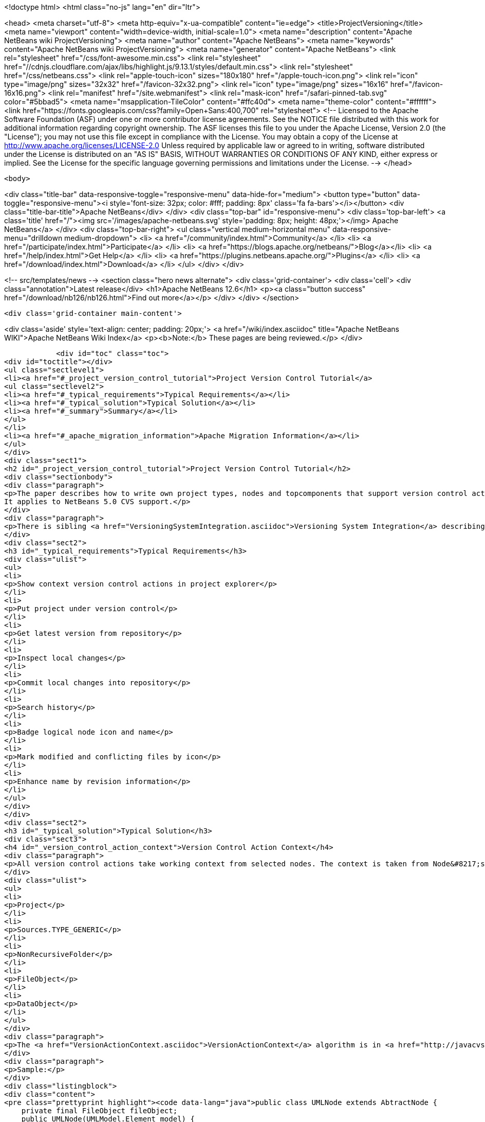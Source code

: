

<!doctype html>
<html class="no-js" lang="en" dir="ltr">
    
<head>
    <meta charset="utf-8">
    <meta http-equiv="x-ua-compatible" content="ie=edge">
    <title>ProjectVersioning</title>
    <meta name="viewport" content="width=device-width, initial-scale=1.0">
    <meta name="description" content="Apache NetBeans wiki ProjectVersioning">
    <meta name="author" content="Apache NetBeans">
    <meta name="keywords" content="Apache NetBeans wiki ProjectVersioning">
    <meta name="generator" content="Apache NetBeans">
    <link rel="stylesheet" href="/css/font-awesome.min.css">
     <link rel="stylesheet" href="//cdnjs.cloudflare.com/ajax/libs/highlight.js/9.13.1/styles/default.min.css"> 
    <link rel="stylesheet" href="/css/netbeans.css">
    <link rel="apple-touch-icon" sizes="180x180" href="/apple-touch-icon.png">
    <link rel="icon" type="image/png" sizes="32x32" href="/favicon-32x32.png">
    <link rel="icon" type="image/png" sizes="16x16" href="/favicon-16x16.png">
    <link rel="manifest" href="/site.webmanifest">
    <link rel="mask-icon" href="/safari-pinned-tab.svg" color="#5bbad5">
    <meta name="msapplication-TileColor" content="#ffc40d">
    <meta name="theme-color" content="#ffffff">
    <link href="https://fonts.googleapis.com/css?family=Open+Sans:400,700" rel="stylesheet"> 
    <!--
        Licensed to the Apache Software Foundation (ASF) under one
        or more contributor license agreements.  See the NOTICE file
        distributed with this work for additional information
        regarding copyright ownership.  The ASF licenses this file
        to you under the Apache License, Version 2.0 (the
        "License"); you may not use this file except in compliance
        with the License.  You may obtain a copy of the License at
        http://www.apache.org/licenses/LICENSE-2.0
        Unless required by applicable law or agreed to in writing,
        software distributed under the License is distributed on an
        "AS IS" BASIS, WITHOUT WARRANTIES OR CONDITIONS OF ANY
        KIND, either express or implied.  See the License for the
        specific language governing permissions and limitations
        under the License.
    -->
</head>


    <body>
        

<div class="title-bar" data-responsive-toggle="responsive-menu" data-hide-for="medium">
    <button type="button" data-toggle="responsive-menu"><i style='font-size: 32px; color: #fff; padding: 8px' class='fa fa-bars'></i></button>
    <div class="title-bar-title">Apache NetBeans</div>
</div>
<div class="top-bar" id="responsive-menu">
    <div class='top-bar-left'>
        <a class='title' href="/"><img src='/images/apache-netbeans.svg' style='padding: 8px; height: 48px;'></img> Apache NetBeans</a>
    </div>
    <div class="top-bar-right">
        <ul class="vertical medium-horizontal menu" data-responsive-menu="drilldown medium-dropdown">
            <li> <a href="/community/index.html">Community</a> </li>
            <li> <a href="/participate/index.html">Participate</a> </li>
            <li> <a href="https://blogs.apache.org/netbeans/">Blog</a></li>
            <li> <a href="/help/index.html">Get Help</a> </li>
            <li> <a href="https://plugins.netbeans.apache.org/">Plugins</a> </li>
            <li> <a href="/download/index.html">Download</a> </li>
        </ul>
    </div>
</div>


        
<!-- src/templates/news -->
<section class="hero news alternate">
    <div class='grid-container'>
        <div class='cell'>
            <div class="annotation">Latest release</div>
            <h1>Apache NetBeans 12.6</h1>
            <p><a class="button success" href="/download/nb126/nb126.html">Find out more</a></p>
        </div>
    </div>
</section>

        <div class='grid-container main-content'>
            
<div class='aside' style='text-align: center; padding: 20px;'>
    <a href="/wiki/index.asciidoc" title="Apache NetBeans WIKI">Apache NetBeans Wiki Index</a>
    <p><b>Note:</b> These pages are being reviewed.</p>
</div>

            <div id="toc" class="toc">
<div id="toctitle"></div>
<ul class="sectlevel1">
<li><a href="#_project_version_control_tutorial">Project Version Control Tutorial</a>
<ul class="sectlevel2">
<li><a href="#_typical_requirements">Typical Requirements</a></li>
<li><a href="#_typical_solution">Typical Solution</a></li>
<li><a href="#_summary">Summary</a></li>
</ul>
</li>
<li><a href="#_apache_migration_information">Apache Migration Information</a></li>
</ul>
</div>
<div class="sect1">
<h2 id="_project_version_control_tutorial">Project Version Control Tutorial</h2>
<div class="sectionbody">
<div class="paragraph">
<p>The paper describes how to write own project types, nodes and topcomponents that support version control actions.
It applies to NetBeans 5.0 CVS support.</p>
</div>
<div class="paragraph">
<p>There is sibling <a href="VersioningSystemIntegration.asciidoc">Versioning System Integration</a> describing version control system integration providers development.</p>
</div>
<div class="sect2">
<h3 id="_typical_requirements">Typical Requirements</h3>
<div class="ulist">
<ul>
<li>
<p>Show context version control actions in project explorer</p>
</li>
<li>
<p>Put project under version control</p>
</li>
<li>
<p>Get latest version from repository</p>
</li>
<li>
<p>Inspect local changes</p>
</li>
<li>
<p>Commit local changes into repository</p>
</li>
<li>
<p>Search history</p>
</li>
<li>
<p>Badge logical node icon and name</p>
</li>
<li>
<p>Mark modified and conflicting files by icon</p>
</li>
<li>
<p>Enhance name by revision information</p>
</li>
</ul>
</div>
</div>
<div class="sect2">
<h3 id="_typical_solution">Typical Solution</h3>
<div class="sect3">
<h4 id="_version_control_action_context">Version Control Action Context</h4>
<div class="paragraph">
<p>All version control actions take working context from selected nodes. The context is taken from Node&#8217;s lookup. The lookup is searched for:</p>
</div>
<div class="ulist">
<ul>
<li>
<p>Project</p>
</li>
<li>
<p>Sources.TYPE_GENERIC</p>
</li>
<li>
<p>NonRecursiveFolder</p>
</li>
<li>
<p>FileObject</p>
</li>
<li>
<p>DataObject</p>
</li>
</ul>
</div>
<div class="paragraph">
<p>The <a href="VersionActionContext.asciidoc">VersionActionContext</a> algorithm is in <a href="http://javacvs.netbeans.org/source/browse/javacvs/cvsmodule/src/org/netbeans/modules/versioning/system/cvss/util/Utils.java?rev=1.41">org.netbeans.versioning.cvss.util.Util</a> class <code>getCurrentContext(), addFileObjects()</code> and <code>addProjectFiles()</code> methods.</p>
</div>
<div class="paragraph">
<p>Sample:</p>
</div>
<div class="listingblock">
<div class="content">
<pre class="prettyprint highlight"><code data-lang="java">public class UMLNode extends AbtractNode {
    private final FileObject fileObject;
    public UMLNode(UMLModel.Element model) {
         super(Lookups.singleton(model.getFileObject()));  // HERE
         this.fileObject = model.getFileObject();
         attachStatusListener(); // see bellow
    }</code></pre>
</div>
</div>
<div class="paragraph">
<p>It means that version control actions (e.g. in main menu) are enabled on any node that has properly populated lookup. Actions depends on version control system e.g. for CVS:</p>
</div>
<div class="ulist">
<ul>
<li>
<p>Import into repository (for unversioned)</p>
</li>
<li>
<p>Show changes</p>
</li>
<li>
<p>Update</p>
</li>
<li>
<p>Diff</p>
</li>
<li>
<p>Commit</p>
</li>
<li>
<p>Ignore</p>
</li>
<li>
<p>Search History</p>
</li>
<li>
<p>Tag</p>
</li>
<li>
<p>Switch to branch</p>
</li>
<li>
<p>Merge with branch</p>
</li>
<li>
<p>&#8230;&#8203;</p>
</li>
</ul>
</div>
<div class="paragraph">
<p>Note that the version control actions are smart enough to distinguish whether project is under version control or not and they appear respectively.</p>
</div>
<div class="paragraph">
<p><strong>What if Action is not Enabled?</strong></p>
</div>
<div class="paragraph">
<p>If client code does not access disk using <code>FileObject</code>
(i.e. uses <code>java.io.File</code> instead) then actions are
incorrecly enabled because in such case an internal status
cache misses modifications events and reports original
status.</p>
</div>
<div class="paragraph">
<p>The client code should be rewritten to <code>FileObject</code> usage. In
some cases helps <code>FileUtil.toFileObject(file).refresh()</code>.</p>
</div>
</div>
<div class="sect3">
<h4 id="_presenting_version_control_actions_in_popup_menu">Presenting Version Control Actions in Popup Menu</h4>
<div class="paragraph">
<p>There is <code>org.openide.actions.FileSystemAction</code> framework action that presents version control actions.</p>
</div>
<div class="paragraph">
<p>It means that any node that returns this action from popup menu construction code receives version control actions submenu.</p>
</div>
<div class="paragraph">
<p>Sample getActions() code:</p>
</div>
<div class="listingblock">
<div class="content">
<pre class="prettyprint highlight"><code data-lang="java">    // still in UMLNode class
    public Action[] getActions(boolean context) {
        ArrayList&lt;Action&gt; actions = new ArrayList&lt;Action&gt;();
        actions.add(SystemAction.get(OpenAction.class));
        actions.add(SystemAction.get(RenameAction.class));
        actions.add(SystemAction.get(FileSystemAction.class));  // HERE
        actions.add(SystemAction.get(PropertiesAction.class));
        return actions.toArray(new Action[0]);
    }</code></pre>
</div>
</div>
<div class="paragraph">
<p>Project nodes use special case registration that is specific for them
(it allows version control support module to show actions that make sense
on projects only such as <em>Update with Dependencies</em> and
<em>Import Project into Repository</em>).
Your project nodes must honor contract <a href="http://javacvs.netbeans.org/nonav/issues/show_bug.cgi?id=57874">#57874</a>.</p>
</div>
<div class="paragraph">
<p>Sample getAction() code for Nodes representing project:</p>
</div>
<div class="listingblock">
<div class="content">
<pre class="prettyprint highlight"><code data-lang="java">    public Action[] getActions(boolean context) {
        ArrayList&lt;Action&gt; actions = new ArrayList&lt;Action&gt;();
        actions.add(SystemAction.get(OpenAction.class));
        actions.add(SystemAction.get(RenameAction.class));

        // honor 57874 contact
        try {
            Repository repository  = Repository.getDefault();
            FileSystem sfs = repository.getDefaultFileSystem();
            FileObject fo = sfs.findResource("Projects/Actions");  // NOI18N
            if (fo != null) {
                DataObject dobj = DataObject.find(fo);
                FolderLookup actionRegistry = new FolderLookup((DataFolder)dobj);
                Lookup.Template query = new Lookup.Template(Object.class);
                Lookup lookup = actionRegistry.getLookup();
                Iterator it = lookup.lookup(query).allInstances().iterator();
                if (it.hasNext()) {
                    actions.add(null);
                }
                while (it.hasNext()) {
                    Object next = it.next();
                    if (next instanceof Action) {
                        actions.add(next);
                    } else if (next instanceof JSeparator) {
                        actions.add(null);
                    }
                 }
            }
        } catch (DataObjectNotFoundException ex) {
            // data folder for exiting fileobject expected
            ErrorManager.getDefault().notify(ex);
        }
        actions.add(SystemAction.get(PropertiesAction.class));
        return actions.toArray(new Action[0]);
    }</code></pre>
</div>
</div>
</div>
<div class="sect3">
<h4 id="_annotating_logical_nodes">Annotating Logical Nodes</h4>
<div class="paragraph">
<p>Any explorer node that represents a (set of) file(s) can use <code>FileSystem.getStatus().annotateName(&#8230;&#8203;)</code> annotation support to annotate icon, display name and HTML display name and then listen on changes using <code>org.openide.filesystems.FileStatusListener</code>.
Note that for HTML annotations you have to cast to <code>FileSystem.HtmlStatus</code>.</p>
</div>
<div class="paragraph">
<p>Sample code for a node supporting annotations (or subclass DataNode):</p>
</div>
<div class="listingblock">
<div class="content">
<pre class="prettyprint highlight"><code data-lang="java">    // still in UMLNode class

    public String getDisplayName () {
        String s = super.getDisplayName ();

        try {
            s = fileObject().getFileSystem().getStatus()
            .annotateName(s, Collections.singleton(fileObject));
        } catch (FileStateInvalidException e) {
            // no fs, do nothing
        }

        return s;
    }

    public String getHtmlDisplayName() {
         try {
             FileSystem.Status stat = fileObject.getFileSystem().getStatus();
             if (stat instanceof FileSystem.HtmlStatus) {
                 FileSystem.HtmlStatus hstat = (FileSystem.HtmlStatus) stat;

                 String result = hstat.annotateNameHtml (
                     super.getDisplayName(), Collections.singleton(fileObject));

                 //Make sure the super string was really modified
                 if (!super.getDisplayName().equals(result)) {
                     return result;
                 }

                 // TODO attach status listener at the FileSystem
                 // and on change refire PROP_DISPLAY_NAME

             }
         } catch (FileStateInvalidException e) {
             //do nothing and fall through
         }
         return super.getHtmlDisplayName();
    }

    public java.awt.Image getIcon (int type) {
        java.awt.Image img = super.getIcon (type);

        try {
            img = model.getFileObject().getFileSystem().getStatus()
            .annotateIcon(img, type, Collections.singleton(fileObject));
        } catch (FileStateInvalidException e) {
            // no fs, do nothing
        }

        return img;
    }

    public java.awt.Image getOpenedIcon (int type) {
        java.awt.Image img = super.getIcon (type);

        try {
            img = model.getFileObject().getFileSystem().getStatus()
            .annotateIcon(img, type, Collections.singleton(fileObject));
        } catch (FileStateInvalidException e) {
            // no fs, do nothing
        }

        return img;
    }

    private void attachStatusListener() {
        FileSystem fs = fileObject.getFileSystem();
        FileStatusListener l = FileUtil.weakFileStatusListener(new FileStatusListener() {
            public void annotationChanged (FileStatusEvent ev) {
                if (ev.hasChanged(fileObject)) {
                    if (ev.isNameChange()) {
                        fireDisplayNameChange(null, null);
                    }
                    if (ev.isIconChange()) {
                        fireIconChange();
                    }
                }
            }
        }, fs);
        fs.addFileStatusListener(l);
    }
}</code></pre>
</div>
</div>
</div>
<div class="sect3">
<h4 id="_the_annotating_pattern">The Annotating Pattern</h4>
<div class="paragraph">
<p>Filesystem annotation mechanism, mentioned above, can be used for setting HTML names to any visual element that can render HTML:</p>
</div>
<div class="ulist">
<ul>
<li>
<p><code>new JLabel( htmlName )</code></p>
</li>
<li>
<p><code>TopComponent.setHtmlDisplayName( htmlName )</code></p>
</li>
<li>
<p><code>JComboBox.setRenderer( &#8230;&#8203; )</code></p>
</li>
<li>
<p><code>Node</code></p>
</li>
<li>
<p>and others</p>
</li>
</ul>
</div>
</div>
</div>
<div class="sect2">
<h3 id="_summary">Summary</h3>
<div class="paragraph">
<p>The developer implementing new <code>org.openide.nodes.Node</code> subclass can easily add support for executing and presenting version control actions; and can use the filesystem status annotation mechanism to alter icon and display name.</p>
</div>
<div class="paragraph">
<p>Since 5.0 there is no API that directly supports version control operations execution.</p>
</div>
</div>
</div>
</div>
<div class="sect1">
<h2 id="_apache_migration_information">Apache Migration Information</h2>
<div class="sectionbody">
<div class="paragraph">
<p>The content in this page was kindly donated by Oracle Corp. to the
Apache Software Foundation.</p>
</div>
<div class="paragraph">
<p>This page was exported from <a href="http://wiki.netbeans.org/ProjectVersioning">http://wiki.netbeans.org/ProjectVersioning</a> ,
that was last modified by NetBeans user Newacct
on 2011-11-25T00:42:33Z.</p>
</div>
<div class="paragraph">
<p><strong>NOTE:</strong> This document was automatically converted to the AsciiDoc format on 2018-02-07, and needs to be reviewed.</p>
</div>
</div>
</div>
            
<section class='tools'>
    <ul class="menu align-center">
        <li><a title="Facebook" href="https://www.facebook.com/NetBeans"><i class="fa fa-md fa-facebook"></i></a></li>
        <li><a title="Twitter" href="https://twitter.com/netbeans"><i class="fa fa-md fa-twitter"></i></a></li>
        <li><a title="Github" href="https://github.com/apache/netbeans"><i class="fa fa-md fa-github"></i></a></li>
        <li><a title="YouTube" href="https://www.youtube.com/user/netbeansvideos"><i class="fa fa-md fa-youtube"></i></a></li>
        <li><a title="Slack" href="https://tinyurl.com/netbeans-slack-signup/"><i class="fa fa-md fa-slack"></i></a></li>
        <li><a title="JIRA" href="https://issues.apache.org/jira/projects/NETBEANS/summary"><i class="fa fa-mf fa-bug"></i></a></li>
    </ul>
    <ul class="menu align-center">
        
        <li><a href="https://github.com/apache/netbeans-website/blob/master/netbeans.apache.org/src/content/wiki/ProjectVersioning.asciidoc" title="See this page in github"><i class="fa fa-md fa-edit"></i> See this page in GitHub.</a></li>
    </ul>
</section>

        </div>
        

<div class='grid-container incubator-area' style='margin-top: 64px'>
    <div class='grid-x grid-padding-x'>
        <div class='large-auto cell text-center'>
            <a href="https://www.apache.org/">
                <img style="width: 320px" title="Apache Software Foundation" src="/images/asf_logo_wide.svg" />
            </a>
        </div>
        <div class='large-auto cell text-center'>
            <a href="https://www.apache.org/events/current-event.html">
               <img style="width:234px; height: 60px;" title="Apache Software Foundation current event" src="https://www.apache.org/events/current-event-234x60.png"/>
            </a>
        </div>
    </div>
</div>
<footer>
    <div class="grid-container">
        <div class="grid-x grid-padding-x">
            <div class="large-auto cell">
                
                <h1><a href="/about/index.html">About</a></h1>
                <ul>
                    <li><a href="https://netbeans.apache.org/community/who.html">Who's Who</a></li>
                    <li><a href="https://www.apache.org/foundation/thanks.html">Thanks</a></li>
                    <li><a href="https://www.apache.org/foundation/sponsorship.html">Sponsorship</a></li>
                    <li><a href="https://www.apache.org/security/">Security</a></li>
                </ul>
            </div>
            <div class="large-auto cell">
                <h1><a href="/community/index.html">Community</a></h1>
                <ul>
                    <li><a href="/community/mailing-lists.html">Mailing lists</a></li>
                    <li><a href="/community/committer.html">Becoming a committer</a></li>
                    <li><a href="/community/events.html">NetBeans Events</a></li>
                    <li><a href="https://www.apache.org/events/current-event.html">Apache Events</a></li>
                </ul>
            </div>
            <div class="large-auto cell">
                <h1><a href="/participate/index.html">Participate</a></h1>
                <ul>
                    <li><a href="/participate/submit-pr.html">Submitting Pull Requests</a></li>
                    <li><a href="/participate/report-issue.html">Reporting Issues</a></li>
                    <li><a href="/participate/index.html#documentation">Improving the documentation</a></li>
                </ul>
            </div>
            <div class="large-auto cell">
                <h1><a href="/help/index.html">Get Help</a></h1>
                <ul>
                    <li><a href="/help/index.html#documentation">Documentation</a></li>
                    <li><a href="/wiki/index.asciidoc">Wiki</a></li>
                    <li><a href="/help/index.html#support">Community Support</a></li>
                    <li><a href="/help/commercial-support.html">Commercial Support</a></li>
                </ul>
            </div>
            <div class="large-auto cell">
                <h1><a href="/download/nb110/nb110.html">Download</a></h1>
                <ul>
                    <li><a href="/download/index.html">Releases</a></li>                    
                    <li><a href="https://plugins.netbeans.apache.org/">Plugins</a></li>
                    <li><a href="/download/index.html#source">Building from source</a></li>
                    <li><a href="/download/index.html#previous">Previous releases</a></li>
                </ul>
            </div>
        </div>
    </div>
</footer>
<div class='footer-disclaimer'>
    <div class="footer-disclaimer-content">
        <p>Copyright &copy; 2017-2020 <a href="https://www.apache.org">The Apache Software Foundation</a>.</p>
        <p>Licensed under the Apache <a href="https://www.apache.org/licenses/">license</a>, version 2.0</p>
        <div style='max-width: 40em; margin: 0 auto'>
            <p>Apache, Apache NetBeans, NetBeans, the Apache feather logo and the Apache NetBeans logo are trademarks of <a href="https://www.apache.org">The Apache Software Foundation</a>.</p>
            <p>Oracle and Java are registered trademarks of Oracle and/or its affiliates.</p>
        </div>
        
    </div>
</div>



        <script src="/js/vendor/jquery-3.2.1.min.js"></script>
        <script src="/js/vendor/what-input.js"></script>
        <script src="/js/vendor/jquery.colorbox-min.js"></script>
        <script src="/js/vendor/foundation.min.js"></script>
        <script src="/js/netbeans.js"></script>
        <script>
            
            $(function(){ $(document).foundation(); });
        </script>
        
        <script src="https://cdnjs.cloudflare.com/ajax/libs/highlight.js/9.13.1/highlight.min.js"></script>
        <script>
         $(document).ready(function() { $("pre code").each(function(i, block) { hljs.highlightBlock(block); }); }); 
        </script>
        

    </body>
</html>
